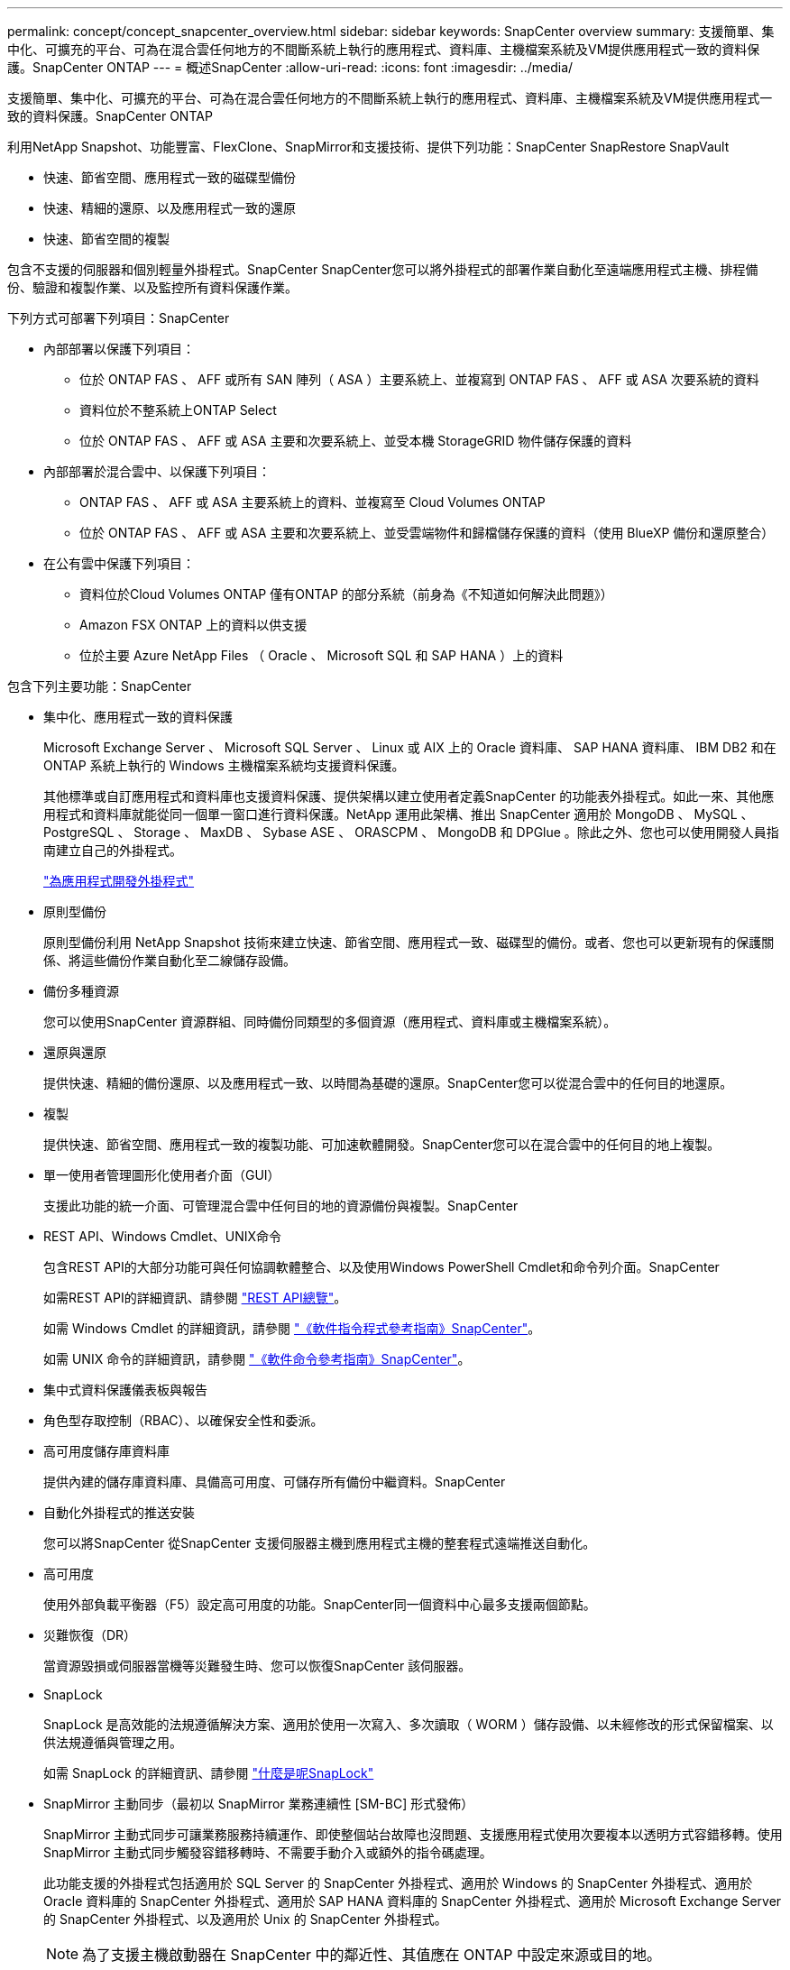 ---
permalink: concept/concept_snapcenter_overview.html 
sidebar: sidebar 
keywords: SnapCenter overview 
summary: 支援簡單、集中化、可擴充的平台、可為在混合雲任何地方的不間斷系統上執行的應用程式、資料庫、主機檔案系統及VM提供應用程式一致的資料保護。SnapCenter ONTAP 
---
= 概述SnapCenter
:allow-uri-read: 
:icons: font
:imagesdir: ../media/


[role="lead"]
支援簡單、集中化、可擴充的平台、可為在混合雲任何地方的不間斷系統上執行的應用程式、資料庫、主機檔案系統及VM提供應用程式一致的資料保護。SnapCenter ONTAP

利用NetApp Snapshot、功能豐富、FlexClone、SnapMirror和支援技術、提供下列功能：SnapCenter SnapRestore SnapVault

* 快速、節省空間、應用程式一致的磁碟型備份
* 快速、精細的還原、以及應用程式一致的還原
* 快速、節省空間的複製


包含不支援的伺服器和個別輕量外掛程式。SnapCenter SnapCenter您可以將外掛程式的部署作業自動化至遠端應用程式主機、排程備份、驗證和複製作業、以及監控所有資料保護作業。

下列方式可部署下列項目：SnapCenter

* 內部部署以保護下列項目：
+
** 位於 ONTAP FAS 、 AFF 或所有 SAN 陣列（ ASA ）主要系統上、並複寫到 ONTAP FAS 、 AFF 或 ASA 次要系統的資料
** 資料位於不整系統上ONTAP Select
** 位於 ONTAP FAS 、 AFF 或 ASA 主要和次要系統上、並受本機 StorageGRID 物件儲存保護的資料


* 內部部署於混合雲中、以保護下列項目：
+
** ONTAP FAS 、 AFF 或 ASA 主要系統上的資料、並複寫至 Cloud Volumes ONTAP
** 位於 ONTAP FAS 、 AFF 或 ASA 主要和次要系統上、並受雲端物件和歸檔儲存保護的資料（使用 BlueXP 備份和還原整合）


* 在公有雲中保護下列項目：
+
** 資料位於Cloud Volumes ONTAP 僅有ONTAP 的部分系統（前身為《不知道如何解決此問題》）
** Amazon FSX ONTAP 上的資料以供支援
** 位於主要 Azure NetApp Files （ Oracle 、 Microsoft SQL 和 SAP HANA ）上的資料




包含下列主要功能：SnapCenter

* 集中化、應用程式一致的資料保護
+
Microsoft Exchange Server 、 Microsoft SQL Server 、 Linux 或 AIX 上的 Oracle 資料庫、 SAP HANA 資料庫、 IBM DB2 和在 ONTAP 系統上執行的 Windows 主機檔案系統均支援資料保護。

+
其他標準或自訂應用程式和資料庫也支援資料保護、提供架構以建立使用者定義SnapCenter 的功能表外掛程式。如此一來、其他應用程式和資料庫就能從同一個單一窗口進行資料保護。NetApp 運用此架構、推出 SnapCenter 適用於 MongoDB 、 MySQL 、 PostgreSQL 、 Storage 、 MaxDB 、 Sybase ASE 、 ORASCPM 、 MongoDB 和 DPGlue 。除此之外、您也可以使用開發人員指南建立自己的外掛程式。

+
link:../protect-nsp/develop_a_plug_in_for_your_application.html["為應用程式開發外掛程式"]

* 原則型備份
+
原則型備份利用 NetApp Snapshot 技術來建立快速、節省空間、應用程式一致、磁碟型的備份。或者、您也可以更新現有的保護關係、將這些備份作業自動化至二線儲存設備。

* 備份多種資源
+
您可以使用SnapCenter 資源群組、同時備份同類型的多個資源（應用程式、資料庫或主機檔案系統）。

* 還原與還原
+
提供快速、精細的備份還原、以及應用程式一致、以時間為基礎的還原。SnapCenter您可以從混合雲中的任何目的地還原。

* 複製
+
提供快速、節省空間、應用程式一致的複製功能、可加速軟體開發。SnapCenter您可以在混合雲中的任何目的地上複製。

* 單一使用者管理圖形化使用者介面（GUI）
+
支援此功能的統一介面、可管理混合雲中任何目的地的資源備份與複製。SnapCenter

* REST API、Windows Cmdlet、UNIX命令
+
包含REST API的大部分功能可與任何協調軟體整合、以及使用Windows PowerShell Cmdlet和命令列介面。SnapCenter

+
如需REST API的詳細資訊、請參閱 https://docs.netapp.com/us-en/snapcenter/sc-automation/overview_rest_apis.html["REST API總覽"]。

+
如需 Windows Cmdlet 的詳細資訊，請參閱 https://docs.netapp.com/us-en/snapcenter-cmdlets/index.html["《軟件指令程式參考指南》SnapCenter"^]。

+
如需 UNIX 命令的詳細資訊，請參閱 https://library.netapp.com/ecm/ecm_download_file/ECMLP3323470["《軟件命令參考指南》SnapCenter"^]。

* 集中式資料保護儀表板與報告
* 角色型存取控制（RBAC）、以確保安全性和委派。
* 高可用度儲存庫資料庫
+
提供內建的儲存庫資料庫、具備高可用度、可儲存所有備份中繼資料。SnapCenter

* 自動化外掛程式的推送安裝
+
您可以將SnapCenter 從SnapCenter 支援伺服器主機到應用程式主機的整套程式遠端推送自動化。

* 高可用度
+
使用外部負載平衡器（F5）設定高可用度的功能。SnapCenter同一個資料中心最多支援兩個節點。

* 災難恢復（DR）
+
當資源毀損或伺服器當機等災難發生時、您可以恢復SnapCenter 該伺服器。

* SnapLock
+
SnapLock 是高效能的法規遵循解決方案、適用於使用一次寫入、多次讀取（ WORM ）儲存設備、以未經修改的形式保留檔案、以供法規遵循與管理之用。

+
如需 SnapLock 的詳細資訊、請參閱 https://docs.netapp.com/us-en/ontap/snaplock/["什麼是呢SnapLock"]

* SnapMirror 主動同步（最初以 SnapMirror 業務連續性 [SM-BC] 形式發佈）
+
SnapMirror 主動式同步可讓業務服務持續運作、即使整個站台故障也沒問題、支援應用程式使用次要複本以透明方式容錯移轉。使用 SnapMirror 主動式同步觸發容錯移轉時、不需要手動介入或額外的指令碼處理。

+
此功能支援的外掛程式包括適用於 SQL Server 的 SnapCenter 外掛程式、適用於 Windows 的 SnapCenter 外掛程式、適用於 Oracle 資料庫的 SnapCenter 外掛程式、適用於 SAP HANA 資料庫的 SnapCenter 外掛程式、適用於 Microsoft Exchange Server 的 SnapCenter 外掛程式、以及適用於 Unix 的 SnapCenter 外掛程式。

+

NOTE: 為了支援主機啟動器在 SnapCenter 中的鄰近性、其值應在 ONTAP 中設定來源或目的地。

+
SnapCenter 不支援 SnapMirror 主動式同步功能：

+
** 如果通過將 SnapMirror 活動同步關係上的策略從 ONTAP 中的 _automatedfailover_ 更改爲 _automatedfailoverduplex ，將現有的非對稱 SnapMirror 活動同步工作負載轉換爲對稱工作負載，則 SnapCenter 中不支持該策略。
** 如果有資源群組的備份（已在 SnapCenter 中受到保護）、則 SnapMirror 主動式同步關係的儲存原則會從 _ 自動容錯移轉 _ 變更為 _ 自動故障轉移雙工 _ ONTAP 、 SnapCenter 則不支援相同的設定。
+
如需 SnapMirror 主動同步的詳細資訊、請參閱 https://docs.netapp.com/us-en/ontap/smbc/index.html["SnapMirror 主動式同步總覽"]

+
對於 SnapMirror 主動式同步、請確保您符合各種硬體、軟體和系統組態需求。如需詳細資訊、請參閱 https://docs.netapp.com/us-en/ontap/smbc/smbc_plan_prerequisites.html["先決條件"]



* 同步鏡射
+
同步鏡射功能可在遠端距離的儲存陣列之間提供線上即時資料複寫功能。

+
如需同步鏡射的詳細資訊、請參閱 https://docs.netapp.com/us-en/e-series-santricity/sm-mirroring/overview-mirroring-sync.html["同步鏡射總覽"]





== 架構SnapCenter

此平台以多層架構為基礎、SnapCenter 其中包含集中式管理伺服器SnapCenter （簡稱「支援伺服器」）和SnapCenter 一個「支援」外掛主機。

支援多站台資料中心。SnapCenter支援的伺服器和外掛程式主機可能位於不同的地理位置。SnapCenter

image::../media/snapcenter_architecture.gif[架構SnapCenter]



== 元件SnapCenter

包含支援VMware的支援服務器和不支援的外掛程式。SnapCenter SnapCenter SnapCenter您應該只安裝適合您要保護之資料的外掛程式。

* 伺服器SnapCenter
* 適用於Windows的程式集外掛程式套件、包括下列外掛程式：SnapCenter
+
** 適用於Microsoft SQL Server的支援外掛程式SnapCenter
** 適用於Microsoft Windows的解決方案SnapCenter
** 適用於Microsoft Exchange Server的元件外掛程式SnapCenter
** SAP HANA資料庫適用的插件SnapCenter
** 適用於 IBM DB2 的 SnapCenter 外掛程式
** 適用於 PostgreSQL 的 SnapCenter 外掛程式
** 適用於 MySQL 的 SnapCenter 外掛程式


* 適用於Linux的程式集外掛套件、包括下列外掛程式：SnapCenter
+
** Oracle資料庫的支援外掛程式SnapCenter
** SAP HANA資料庫適用的插件SnapCenter
** 適用於 UNIX 檔案系統的 SnapCenter 外掛程式
** 適用於 IBM DB2 的 SnapCenter 外掛程式
** 適用於 PostgreSQL 的 SnapCenter 外掛程式
** 適用於 MySQL 的 SnapCenter 外掛程式


* 適用於AIX的程式集外掛套件、包含下列外掛程式：SnapCenter
+
** Oracle資料庫的支援外掛程式SnapCenter
** 適用於 UNIX 檔案系統的 SnapCenter 外掛程式


* SnapCenter NetApp 支援的外掛程式


VMware vSphere的VMware vSphere外掛程式（前身為NetApp Data Broker）是獨立式虛擬應用裝置、可在虛擬化資料庫和檔案系統上支援資料保護作業。SnapCenter SnapCenter



== 伺服器SnapCenter

此伺服器SnapCenter 包括Web伺服器、集中式HTML5使用者介面、PowerShell Cmdlet、REST API及SnapCenter 此資訊庫。

SnapCenter 伺服器同時支援 Microsoft Windows 和 Linux （ RHEL 8.x 、 RHEL 9.x 、 SLES 15 SP5 ）

如果您使用的是 SnapCenter Plug-in 套件 for Linux 或 SnapCenter Plug-in 套件 for AIX 、則排程會使用 Quartz 排程器集中執行。

* 針對Oracle資料庫的支援功能、在支援Oracle資料庫的支援中心主機上執行的主機代理程式會與在Linux或AIX主機上執行的支援程式（SPL）通訊、以執行不同的資料保護作業。SnapCenter SnapCenter SnapCenter
* 針對SAP HANA資料庫和更新版的SAP HANA外掛程式、透過主機上執行的SCCore代理程式、讓支援這些外掛程式的支援能力更高。SnapCenter SnapCenter SnapCenter


支援使用HTTPS的支援伺服器和外掛程式與主機代理程式通訊。SnapCenter關於功能的資訊SnapCenter 會儲存在SnapCenter 資訊庫中。


NOTE: SnapCenter 支援 Windows 主機的不聯合命名空間。如果您在使用不聯合命名空間時遇到問題、請參閱 https://kb.netapp.com/mgmt/SnapCenter/SnapCenter_is_unable_to_discover_resources_when_using_disjoint_namespace["SnapCenter 在使用不聯合命名空間時無法探索資源"]。

您應該執行下列命令、以瞭解在 Linux 主機上執行的 SnapCenter 元件狀態：

* `systemctl status snapmanagerweb`
* `systemctl status scheduler`
* `systemctl status smcore`
* `systemctl status nginx`
* `systemctl status rabbitmq-server`




== 實體外掛程式SnapCenter

每SnapCenter 個支援特定環境、資料庫和應用程式的支援。

|===
| 外掛程式名稱 | 包含在安裝套件中 | 需要其他外掛程式 | 安裝在主機上 | 平台支援 


 a| 
SQL Server的外掛程式
 a| 
適用於Windows的外掛程式套件
 a| 
適用於Windows的外掛程式
 a| 
SQL Server主機
 a| 
Windows



 a| 
適用於Windows的外掛程式
 a| 
適用於Windows的外掛程式套件
 a| 
 a| 
Windows主機
 a| 
Windows



 a| 
Exchange外掛程式
 a| 
適用於Windows的外掛程式套件
 a| 
適用於Windows的外掛程式
 a| 
Exchange Server主機
 a| 
Windows



 a| 
Oracle資料庫的外掛程式
 a| 
適用於Linux的外掛程式套件和適用於AIX的外掛程式套件
 a| 
UNIX外掛程式
 a| 
Oracle主機
 a| 
Linux或AIX



 a| 
SAP HANA資料庫的外掛程式
 a| 
適用於Linux的外掛程式套件與適用於Windows的外掛程式套件
 a| 
適用於UNIX的外掛程式或適用於Windows的外掛程式
 a| 
HDBSQL用戶端主機
 a| 
Linux或Windows



 a| 
自訂外掛程式
 a| 
適用於Linux的外掛程式套件與適用於Windows的外掛程式套件
 a| 
對於檔案系統備份、Windows外掛程式
 a| 
自訂應用程式主機
 a| 
Linux或Windows



 a| 
適用於 IBM DB2 的外掛程式
 a| 
適用於Linux的外掛程式套件與適用於Windows的外掛程式套件
 a| 
適用於UNIX的外掛程式或適用於Windows的外掛程式
 a| 
DB2 主機
 a| 
Linux或Windows



 a| 
PostgreSQL 外掛程式
 a| 
適用於Linux的外掛程式套件與適用於Windows的外掛程式套件
 a| 
適用於UNIX的外掛程式或適用於Windows的外掛程式
 a| 
PostgreSQL 主機
 a| 
Linux或Windows



 a| 
適用於 MySQL 的外掛程式
 a| 
適用於Linux的外掛程式套件與適用於Windows的外掛程式套件
 a| 
適用於UNIX的外掛程式或適用於Windows的外掛程式
 a| 
Db2MySQL 主機
 a| 
Linux或Windows

|===

NOTE: VMware vSphere的支援VMware vSphere的VMware vCenter外掛程式可支援虛擬機器（VM）、資料存放區和虛擬機器磁碟（VMDK）的損毀一致與VM一致的備份與還原作業、並支援以應用程式為特定的外掛程式、以保護虛擬化資料庫和檔案系統的應用程式一致備份與還原作業。SnapCenter SnapCenter

針對VMware vSphere 4.1.1版的《VMware vSphere 4.1.1版》（《VMware vSphere 4.1.1版》）文件提供有關保護虛擬化資料庫和檔案系統的資訊。SnapCenter SnapCenter對於NetApp Data Broker 1.0和1.0.1、NetApp Data Broker 4.2.x使用者而言、文件中包含使用以Linux為基礎的NetApp Data Broker虛擬應用裝置（開放式虛擬應用裝置格式）所提供的VMware vSphere版《支援VMware vSphere的VMware外掛程式》來保護虛擬化資料庫和檔案系統的相關資訊。SnapCenter SnapCenter若使用SnapCenter 者使用的是版本不含更新版本的版本 https://docs.netapp.com/us-en/sc-plugin-vmware-vsphere/index.html["VMware vSphere文件的VMware外掛程式SnapCenter"^] 擁有使用適用於SnapCenter VMware vSphere虛擬應用裝置的Linux型VMware vCenter外掛程式（開放式虛擬應用裝置格式）來保護虛擬化資料庫和檔案系統的相關資訊。



=== 適用於Microsoft SQL Server功能的支援外掛程式SnapCenter

* 在SnapCenter 您的支援環境中、自動化Microsoft SQL Server資料庫的應用程式感知備份、還原及複製作業。
* 當您部署SnapCenter VMware vSphere的VMware vSphere支援Microsoft SQL Server資料庫、並使用SnapCenter VMware vCenter登錄外掛程式時、可支援VMDK上的Microsoft SQL Server資料庫和原始裝置對應（RDM）LUN
* 僅支援資源配置SMB共用區。不支援在SMB共用區上備份SQL Server資料庫。
* 支援將備份從SnapManager Microsoft SQL Server的支援功能匯入SnapCenter 到支援功能。




=== 適用於Microsoft Windows功能的插件SnapCenter

* 為SnapCenter 執行於Windows主機上的其他外掛程式啟用應用程式感知資料保護功能、以保護您的支援環境
* 在SnapCenter 您的支援環境中、自動化Microsoft檔案系統的應用程式感知備份、還原及複製作業
* 支援 Windows 主機的儲存資源配置、 Snapshot 一致性和空間回收
+

NOTE: Windows外掛程式會在實體和RDM LUN上配置SMB共用和Windows檔案系統、但不支援SMB共用上的Windows檔案系統備份作業。





=== 適用於Microsoft Exchange Server功能的元件外掛程式SnapCenter

* 在SnapCenter 您的支援環境中、自動化Microsoft Exchange Server資料庫和資料庫可用度群組（DAG）的應用程式感知備份與還原作業
* 當您部署SnapCenter VMware vSphere的VMware vSphere支援VMware vCenter外掛程式、並使用SnapCenter VMware vCenter登錄外掛程式時、可在RDM LUN上支援虛擬化Exchange Server




=== 適用於Oracle資料庫功能的支援外掛程式SnapCenter

* 自動化應用程式感知備份、還原、還原、驗證、掛載、 在SnapCenter 您的整個環境中卸載及複製Oracle資料庫的作業
* 支援Oracle資料庫for SAP、但不提供SAP BR* Tools整合




=== UNIX功能的插件SnapCenter

* 讓Oracle資料庫外掛程式能夠處理Linux或AIX系統上的基礎主機儲存堆疊、在Oracle資料庫上執行資料保護作業
* 支援執行ONTAP 支援的儲存系統上的網路檔案系統（NFS）和儲存區域網路（SAN）傳輸協定。
* 對於Linux系統、當您部署SnapCenter 適用於VMware vSphere的VMware vSphere的VMware vCenter外掛程式、並使用SnapCenter VMware vCenter登錄外掛程式時、即可支援VMDK和RDM LUN上的Oracle資料庫。
* 在SAN檔案系統和LVM配置上支援Mount Guard for AIX。
* 支援增強的日誌式檔案系統（JFS2）、只有在SAN檔案系統上進行即時記錄、以及僅適用於AIX系統的LVM配置。
+
SAN原生裝置、檔案系統及以SAN裝置為建置基礎的LVM配置均受到支援。

* 自動化 SnapCenter 環境中 UNIX 檔案系統的應用程式感知備份、還原及複製作業




=== SAP HANA資料庫功能的選用外掛程式SnapCenter

在您的 SnapCenter 環境中自動化 SAP HANA 資料庫的應用程式感知備份、還原及複製作業。



=== NetApp 支援的外掛程式功能

* 支援其他外掛程式來管理其他 SnapCenter 外掛程式不支援的應用程式或資料庫。NetApp 支援的外掛程式並未隨附於 SnapCenter 安裝中。
* 支援在另一個磁碟區上建立備份集的鏡射複本、並執行磁碟對磁碟備份複寫。
* 同時支援Windows和Linux環境。在Windows環境中、透過自訂外掛程式的自訂應用程式可選擇性地使用SnapCenter 適用於Microsoft Windows的還原外掛程式來進行檔案系統一致的備份。


NetApp 支援建立及使用支援外掛程式的功能、但 NetApp 不支援您建立的外掛程式。

如需詳細資訊、請參閱 link:../protect-nsp/develop_a_plug_in_for_your_application.html["為應用程式開發外掛程式"]



=== 適用於 IBM DB2 的 SnapCenter 外掛程式

在您的 SnapCenter 環境中自動化應用程式感知的 IBM DB2 資料庫備份、還原及複製。



=== 適用於 PostgreSQL 的 SnapCenter 外掛程式

自動化 SnapCenter 環境中的 PostgreSQL 執行個體的應用程式感知備份、還原及複製作業。



=== 適用於 MySQL 的 SnapCenter 外掛程式

自動化 SnapCenter 環境中的應用程式感知備份、還原及複製 MySQL 執行個體。



== 系統儲存庫SnapCenter

此系統庫有時也稱為NSM資料庫、可儲存每個環節的資訊和中繼資料。SnapCenter SnapCenter

MySQL Server儲存庫資料庫預設會在您安裝SnapCenter 此伺服器時安裝。如果已經安裝MySQL Server、而且您正在執行SnapCenter 全新安裝的功能、則應該解除安裝MySQL Server。

支援MySQL Server 8.0.37或更新版本作為不支援的儲存庫資料庫。SnapCenter SnapCenter如果您使用舊版的MySQL Server搭配舊版SnapCenter 的功能、SnapCenter 在進行更新時、MySQL Server會升級至8.0.37或更新版本。

此產品庫儲存下列資訊和中繼資料：SnapCenter

* 備份、複製、還原及驗證中繼資料
* 報告、工作和事件資訊
* 主機與外掛程式資訊
* 角色、使用者及權限詳細資料
* 儲存系統連線資訊


